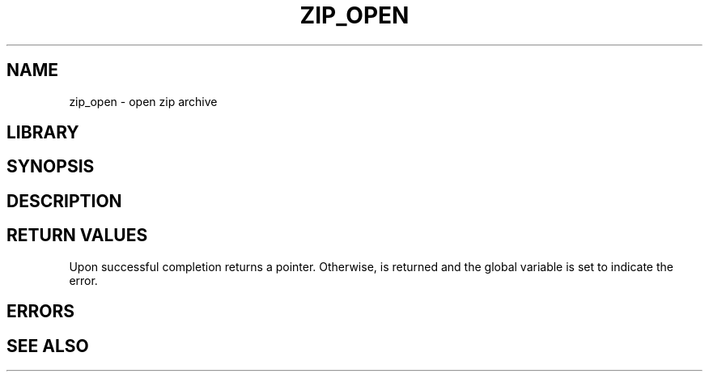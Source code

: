 .\" $NiH$
.\" zip_open.c \-\- open zip file
.\" Copyright (C) 1999, 2003 Dieter Baron and Thomas Klausner
.\"
.\" This file is part of libzip, a library to manipulate ZIP files.
.\" The authors can be contacted at <nih@giga.or.at>
.\"
.TH ZIP_OPEN 3 "October 3, 2003" NiH
.SH "NAME"
zip_open \- open zip archive
.SH "LIBRARY"
.Lb libzip
.SH "SYNOPSIS"
.Fd #include \*[Lt]zip.h\*[Gt]
.Ft struct zip *
.Fn zip_open "const char *path" "int flags"
.SH "DESCRIPTION"
.\" XXX
.SH "RETURN VALUES"
Upon successful completion
.Fn fopen
returns a
.Tn struct zip
pointer.
Otherwise,
.Dv NULL
is returned and the global variable
.Va zip_err
is set to indicate the error.
.SH "ERRORS"
.\" XXX
.SH "SEE ALSO"
.\" XXX
